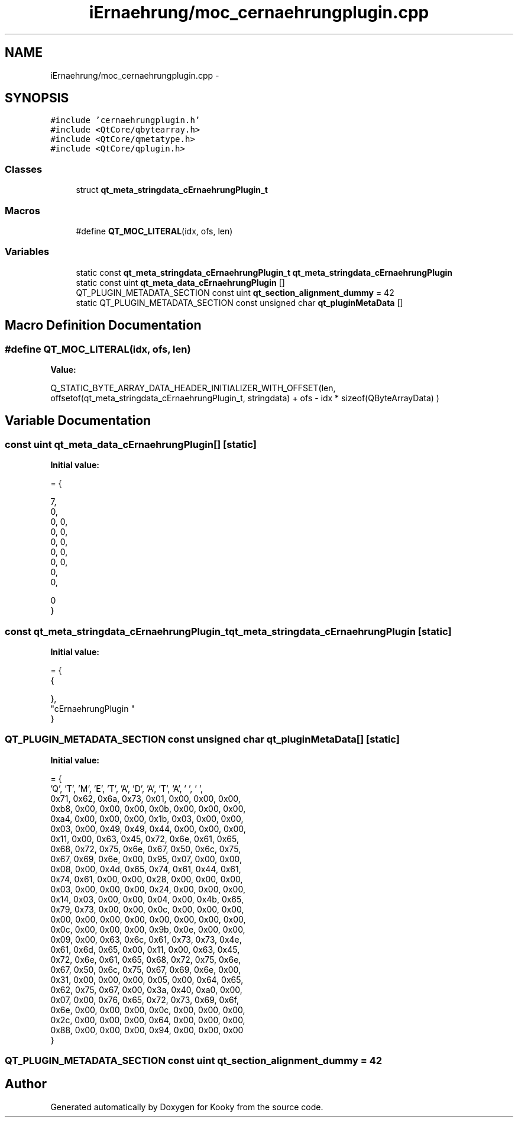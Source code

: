 .TH "iErnaehrung/moc_cernaehrungplugin.cpp" 3 "Thu Feb 11 2016" "Kooky" \" -*- nroff -*-
.ad l
.nh
.SH NAME
iErnaehrung/moc_cernaehrungplugin.cpp \- 
.SH SYNOPSIS
.br
.PP
\fC#include 'cernaehrungplugin\&.h'\fP
.br
\fC#include <QtCore/qbytearray\&.h>\fP
.br
\fC#include <QtCore/qmetatype\&.h>\fP
.br
\fC#include <QtCore/qplugin\&.h>\fP
.br

.SS "Classes"

.in +1c
.ti -1c
.RI "struct \fBqt_meta_stringdata_cErnaehrungPlugin_t\fP"
.br
.in -1c
.SS "Macros"

.in +1c
.ti -1c
.RI "#define \fBQT_MOC_LITERAL\fP(idx,  ofs,  len)"
.br
.in -1c
.SS "Variables"

.in +1c
.ti -1c
.RI "static const \fBqt_meta_stringdata_cErnaehrungPlugin_t\fP \fBqt_meta_stringdata_cErnaehrungPlugin\fP"
.br
.ti -1c
.RI "static const uint \fBqt_meta_data_cErnaehrungPlugin\fP []"
.br
.ti -1c
.RI "QT_PLUGIN_METADATA_SECTION const uint \fBqt_section_alignment_dummy\fP = 42"
.br
.ti -1c
.RI "static QT_PLUGIN_METADATA_SECTION const unsigned char \fBqt_pluginMetaData\fP []"
.br
.in -1c
.SH "Macro Definition Documentation"
.PP 
.SS "#define QT_MOC_LITERAL(idx, ofs, len)"
\fBValue:\fP
.PP
.nf
Q_STATIC_BYTE_ARRAY_DATA_HEADER_INITIALIZER_WITH_OFFSET(len, \
    offsetof(qt_meta_stringdata_cErnaehrungPlugin_t, stringdata) + ofs \
        - idx * sizeof(QByteArrayData) \
    )
.fi
.SH "Variable Documentation"
.PP 
.SS "const uint qt_meta_data_cErnaehrungPlugin[]\fC [static]\fP"
\fBInitial value:\fP
.PP
.nf
= {

 
       7,       
       0,       
       0,    0, 
       0,    0, 
       0,    0, 
       0,    0, 
       0,    0, 
       0,       
       0,       

       0        
}
.fi
.SS "const \fBqt_meta_stringdata_cErnaehrungPlugin_t\fP qt_meta_stringdata_cErnaehrungPlugin\fC [static]\fP"
\fBInitial value:\fP
.PP
.nf
= {
    {

    },
    "cErnaehrungPlugin\0"
}
.fi
.SS "QT_PLUGIN_METADATA_SECTION const unsigned char qt_pluginMetaData[]\fC [static]\fP"
\fBInitial value:\fP
.PP
.nf
= {
    'Q', 'T', 'M', 'E', 'T', 'A', 'D', 'A', 'T', 'A', ' ', ' ',
    0x71, 0x62, 0x6a, 0x73, 0x01, 0x00, 0x00, 0x00,
    0xb8, 0x00, 0x00, 0x00, 0x0b, 0x00, 0x00, 0x00,
    0xa4, 0x00, 0x00, 0x00, 0x1b, 0x03, 0x00, 0x00,
    0x03, 0x00, 0x49, 0x49, 0x44, 0x00, 0x00, 0x00,
    0x11, 0x00, 0x63, 0x45, 0x72, 0x6e, 0x61, 0x65,
    0x68, 0x72, 0x75, 0x6e, 0x67, 0x50, 0x6c, 0x75,
    0x67, 0x69, 0x6e, 0x00, 0x95, 0x07, 0x00, 0x00,
    0x08, 0x00, 0x4d, 0x65, 0x74, 0x61, 0x44, 0x61,
    0x74, 0x61, 0x00, 0x00, 0x28, 0x00, 0x00, 0x00,
    0x03, 0x00, 0x00, 0x00, 0x24, 0x00, 0x00, 0x00,
    0x14, 0x03, 0x00, 0x00, 0x04, 0x00, 0x4b, 0x65,
    0x79, 0x73, 0x00, 0x00, 0x0c, 0x00, 0x00, 0x00,
    0x00, 0x00, 0x00, 0x00, 0x00, 0x00, 0x00, 0x00,
    0x0c, 0x00, 0x00, 0x00, 0x9b, 0x0e, 0x00, 0x00,
    0x09, 0x00, 0x63, 0x6c, 0x61, 0x73, 0x73, 0x4e,
    0x61, 0x6d, 0x65, 0x00, 0x11, 0x00, 0x63, 0x45,
    0x72, 0x6e, 0x61, 0x65, 0x68, 0x72, 0x75, 0x6e,
    0x67, 0x50, 0x6c, 0x75, 0x67, 0x69, 0x6e, 0x00,
    0x31, 0x00, 0x00, 0x00, 0x05, 0x00, 0x64, 0x65,
    0x62, 0x75, 0x67, 0x00, 0x3a, 0x40, 0xa0, 0x00,
    0x07, 0x00, 0x76, 0x65, 0x72, 0x73, 0x69, 0x6f,
    0x6e, 0x00, 0x00, 0x00, 0x0c, 0x00, 0x00, 0x00,
    0x2c, 0x00, 0x00, 0x00, 0x64, 0x00, 0x00, 0x00,
    0x88, 0x00, 0x00, 0x00, 0x94, 0x00, 0x00, 0x00
}
.fi
.SS "QT_PLUGIN_METADATA_SECTION const uint qt_section_alignment_dummy = 42"

.SH "Author"
.PP 
Generated automatically by Doxygen for Kooky from the source code\&.
